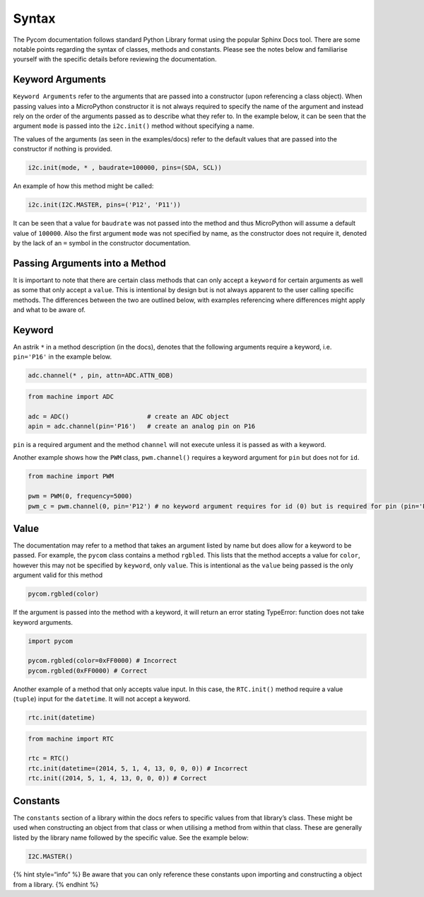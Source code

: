 Syntax
======

The Pycom documentation follows standard Python Library format using the
popular Sphinx Docs tool. There are some notable points regarding the
syntax of classes, methods and constants. Please see the notes below and
familiarise yourself with the specific details before reviewing the
documentation.

Keyword Arguments
-----------------

``Keyword Arguments`` refer to the arguments that are passed into a
constructor (upon referencing a class object). When passing values into
a MicroPython constructor it is not always required to specify the name
of the argument and instead rely on the order of the arguments passed as
to describe what they refer to. In the example below, it can be seen
that the argument ``mode`` is passed into the ``i2c.init()`` method
without specifying a name.

The values of the arguments (as seen in the examples/docs) refer to the
default values that are passed into the constructor if nothing is
provided.

.. code:: python

   i2c.init(mode, * , baudrate=100000, pins=(SDA, SCL))

An example of how this method might be called:

.. code:: python

   i2c.init(I2C.MASTER, pins=('P12', 'P11'))

It can be seen that a value for ``baudrate`` was not passed into the
method and thus MicroPython will assume a default value of ``100000``.
Also the first argument ``mode`` was not specified by name, as the
constructor does not require it, denoted by the lack of an ``=`` symbol
in the constructor documentation.

Passing Arguments into a Method
-------------------------------

It is important to note that there are certain class methods that can
only accept a ``keyword`` for certain arguments as well as some that
only accept a ``value``. This is intentional by design but is not always
apparent to the user calling specific methods. The differences between
the two are outlined below, with examples referencing where differences
might apply and what to be aware of.

Keyword
-------

An astrik ``*`` in a method description (in the docs), denotes that the
following arguments require a keyword, i.e. ``pin='P16'`` in the example
below.

.. code:: python

   adc.channel(* , pin, attn=ADC.ATTN_0DB)

.. code:: python

   from machine import ADC

   adc = ADC()                     # create an ADC object
   apin = adc.channel(pin='P16')   # create an analog pin on P16

``pin`` is a required argument and the method ``channel`` will not
execute unless it is passed as with a keyword.

Another example shows how the ``PWM`` class, ``pwm.channel()`` requires
a keyword argument for ``pin`` but does not for ``id``.

.. code:: python

   from machine import PWM

   pwm = PWM(0, frequency=5000)
   pwm_c = pwm.channel(0, pin='P12') # no keyword argument requires for id (0) but is required for pin (pin='P12')

Value
-----

The documentation may refer to a method that takes an argument listed by
name but does allow for a keyword to be passed. For example, the
``pycom`` class contains a method ``rgbled``. This lists that the method
accepts a value for ``color``, however this may not be specified by
``keyword``, only ``value``. This is intentional as the ``value`` being
passed is the only argument valid for this method

.. code:: python

   pycom.rgbled(color)

If the argument is passed into the method with a keyword, it will return
an error stating TypeError: function does not take keyword arguments.

.. code:: python

   import pycom

   pycom.rgbled(color=0xFF0000) # Incorrect
   pycom.rgbled(0xFF0000) # Correct

Another example of a method that only accepts value input. In this case,
the ``RTC.init()`` method require a value (``tuple``) input for the
``datetime``. It will not accept a keyword.

.. code:: python

   rtc.init(datetime)

.. code:: python

   from machine import RTC

   rtc = RTC()
   rtc.init(datetime=(2014, 5, 1, 4, 13, 0, 0, 0)) # Incorrect
   rtc.init((2014, 5, 1, 4, 13, 0, 0, 0)) # Correct

Constants
---------

The ``constants`` section of a library within the docs refers to
specific values from that library’s class. These might be used when
constructing an object from that class or when utilising a method from
within that class. These are generally listed by the library name
followed by the specific value. See the example below:

.. code:: python

   I2C.MASTER()

{% hint style=“info” %} Be aware that you can only reference these
constants upon importing and constructing a object from a library. {%
endhint %}
